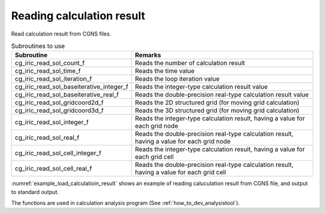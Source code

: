 Reading calculation result
==============================

Read calculation result from CGNS files.

.. list-table:: Subroutines to use
   :header-rows: 1

   * - Subroutine
     - Remarks
   * - cg_iric_read_sol_count_f
     - Reads the number of calculation result
   * - cg_iric_read_sol_time_f
     - Reads the time value
   * - cg_iric_read_sol_iteration_f
     - Reads the loop iteration value
   * - cg_iric_read_sol_baseiterative_integer_f
     - Reads the integer-type calculation result value
   * - cg_iric_read_sol_baseiterative_real_f
     - Reads the double-precision real-type calculation result value
   * - cg_iric_read_sol_gridcoord2d_f
     - Reads the 2D structured grid (for moving grid calculation)
   * - cg_iric_read_sol_gridcoord3d_f
     - Reads the 3D structured grid (for moving grid calculation)
   * - cg_iric_read_sol_integer_f
     - Reads the integer-type calculation result, having a value for each grid node
   * - cg_iric_read_sol_real_f
     - Reads the double-precision real-type calculation result, having a value for each grid node
   * - cg_iric_read_sol_cell_integer_f
     - Reads the integer-type calculation result, having a value for each grid cell
   * - cg_iric_read_sol_cell_real_f
     - Reads the double-precision real-type calculation result, having a value for each grid cell

:numref:`example_load_calculatioin_result` shows an example of reading
caluculation result from CGNS file, and output to standard output.

.. code-block:: fortran
   :caption: Example of reading calculation result
   :name: example_load_calculatioin_result
   :linenos:

   program SampleX
     implicit none
     include 'cgnslib_f.h'

     integer:: fin, ier, isize, jsize, solid, solcount, iter, i, j
     double precision, dimension(:,:), allocatable::grid_x, grid_y, result_real

     ! Opening CGNS file
     call cg_open_f('test.cgn', CG_MODE_READ, fin, ier)
     if (ier /=0) STOP "*** Open error of CGNS file ***"

     ! Initializing internal variables
     call cg_iric_initread_f(fin, ier)
     if (ier /=0) STOP "*** Initialize error of CGNS file ***"

     ! Reads grid size
     call cg_iric_gotogridcoord2d_f(isize, jsize, ier)

     ! Allocate memory for reading calculation result
     allocate(grid_x(isize,jsize), grid_y(isize,jsize))
     allocate(result_real(isize, jsize))

     ! Reads calculation result, and output to standard output.
     call cg_iric_read_sol_count_f(solcount, ier)
     do solid = 1, solcount
       call cg_iric_read_sol_iteration_f(solid, iter, ier)
       call cg_iric_read_sol_gridcoord2d_f(solid, grid_x, grid_y, ier)
       call cg_iric_read_sol_real_f(solid, 'result_real', result_real, ier)

       print *, 'iteration: ', iter
       print *, 'grid_x, grid_y, result: '
       do i = 1, isize
         do j = 1, jsize
           print *, '(', i, ', ', j, ') = (', grid_x(i, j), ', ', grid_y(i, j), ', ', result_real(i, j), ')'
         end do
       end do
     end do

     ! Closing CGNS file
     call cg_close_f(fin, ier)
     stop
   end program SampleX

The functions are used in calculation analysis program (See :ref:`how_to_dev_analysistool`).
